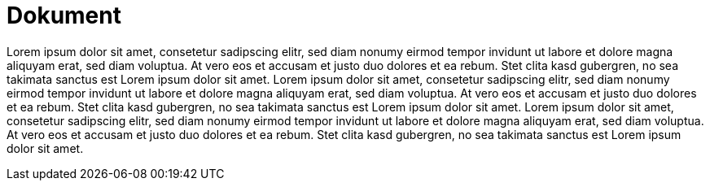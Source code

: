 = Dokument

Lorem ipsum dolor sit amet, consetetur sadipscing elitr, sed diam nonumy eirmod tempor invidunt ut
labore et dolore magna aliquyam erat, sed diam voluptua. At vero eos et accusam et justo duo dolores
et ea rebum. Stet clita kasd gubergren, no sea takimata sanctus est Lorem ipsum dolor sit amet.
Lorem ipsum dolor sit amet, consetetur sadipscing elitr, sed diam nonumy eirmod tempor invidunt ut labore et dolore magna aliquyam erat, sed diam voluptua.
At vero eos et accusam et justo duo dolores et ea rebum. Stet clita kasd gubergren, no sea takimata sanctus est Lorem ipsum dolor sit amet.
Lorem ipsum dolor sit amet, consetetur sadipscing elitr, sed diam nonumy eirmod tempor invidunt ut labore et dolore magna aliquyam erat, sed diam voluptua.
At vero eos et accusam et justo duo dolores et ea rebum. Stet clita kasd gubergren, no sea takimata sanctus est Lorem ipsum dolor sit amet.
